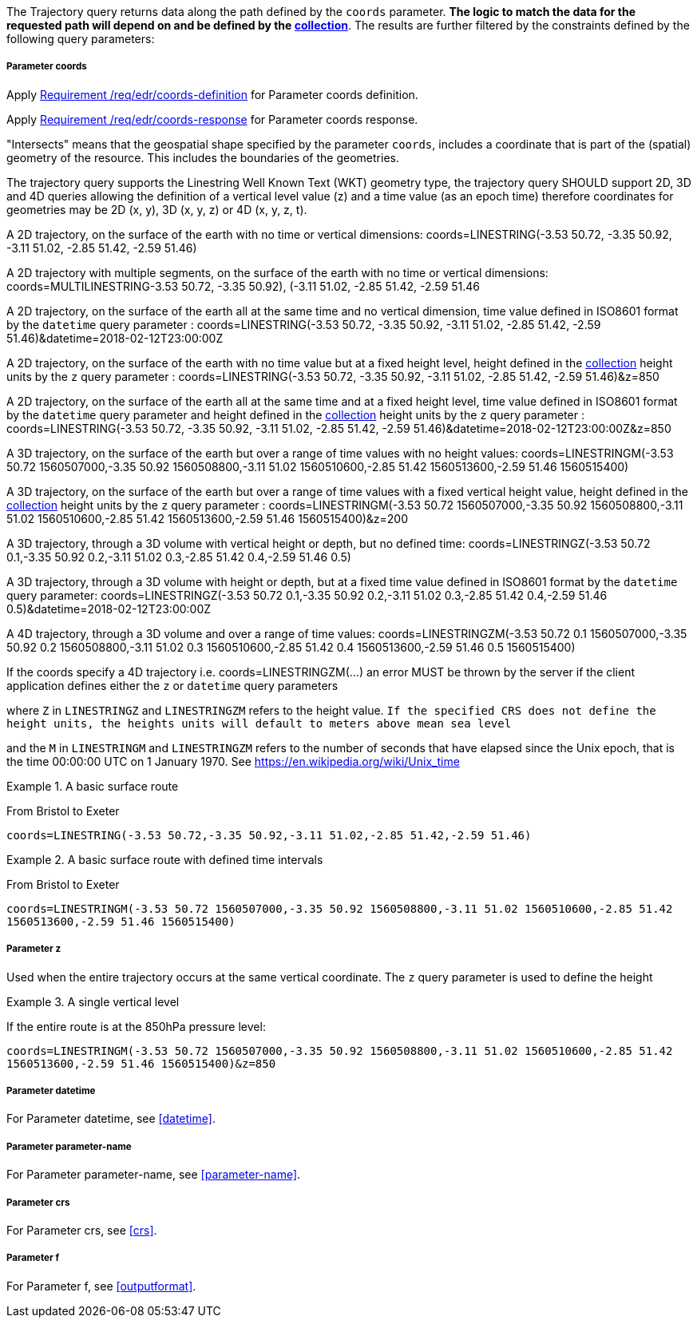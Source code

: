 The Trajectory query returns data along the path defined by the `coords` parameter. *The logic to match the data for the requested path will depend on and be defined by the <<collection-definition,collection>>*.  The results are further filtered by the constraints defined by the following query parameters:

===== *Parameter coords*

Apply <<req_edr_coords-definition,Requirement /req/edr/coords-definition>> for Parameter coords definition.

Apply <<req_edr_coords-response,Requirement /req/edr/coords-response>> for Parameter coords response.

"Intersects" means that the geospatial shape specified by the parameter `coords`, includes a coordinate that is part of the (spatial) geometry of the resource. This includes the boundaries of the geometries.

The trajectory query supports the Linestring Well Known Text (WKT) geometry type, the trajectory query SHOULD support 2D, 3D and 4D queries allowing the definition of a vertical level value (z) and a time value (as an epoch time) therefore coordinates for geometries may be 2D (x, y), 3D (x, y, z) or 4D (x, y, z, t).

A 2D trajectory, on the surface of the earth with no time or vertical dimensions:
    coords=LINESTRING(-3.53 50.72, -3.35 50.92, -3.11 51.02, -2.85 51.42, -2.59 51.46)

A 2D trajectory with multiple segments, on the surface of the earth with no time or vertical dimensions:
    coords=MULTILINESTRING((-3.53 50.72, -3.35 50.92), (-3.11 51.02, -2.85 51.42, -2.59 51.46))

A 2D trajectory, on the surface of the earth all at the same time and no vertical dimension, time value defined in ISO8601 format by the `datetime` query parameter :
    coords=LINESTRING(-3.53 50.72, -3.35 50.92, -3.11 51.02, -2.85 51.42, -2.59 51.46)&datetime=2018-02-12T23:00:00Z

A 2D trajectory, on the surface of the earth with no time value but at a fixed height level, height defined in the <<collection-definition,collection>> height units by the `z` query parameter :
    coords=LINESTRING(-3.53 50.72, -3.35 50.92, -3.11 51.02, -2.85 51.42, -2.59 51.46)&z=850

A 2D trajectory, on the surface of the earth all at the same time and at a fixed height level, time value defined in ISO8601 format by the `datetime` query parameter and height defined in the <<collection-definition,collection>> height units by the `z` query parameter :
    coords=LINESTRING(-3.53 50.72, -3.35 50.92, -3.11 51.02, -2.85 51.42, -2.59 51.46)&datetime=2018-02-12T23:00:00Z&z=850

A 3D trajectory, on the surface of the earth but over a range of time values with no height values:
coords=LINESTRINGM(-3.53 50.72 1560507000,-3.35 50.92 1560508800,-3.11 51.02 1560510600,-2.85 51.42 1560513600,-2.59 51.46 1560515400)

A 3D trajectory, on the surface of the earth but over a range of time values with a fixed vertical height value, height defined in the <<collection-definition,collection>> height units by the `z` query parameter :
coords=LINESTRINGM(-3.53 50.72 1560507000,-3.35 50.92 1560508800,-3.11 51.02 1560510600,-2.85 51.42 1560513600,-2.59 51.46 1560515400)&z=200

A 3D trajectory, through a 3D volume with vertical height or depth, but no defined time:
coords=LINESTRINGZ(-3.53 50.72 0.1,-3.35 50.92 0.2,-3.11 51.02 0.3,-2.85 51.42 0.4,-2.59 51.46 0.5)

A 3D trajectory, through a 3D volume with height or depth, but at a fixed time value defined in ISO8601 format by the `datetime` query parameter:
coords=LINESTRINGZ(-3.53 50.72 0.1,-3.35 50.92 0.2,-3.11 51.02 0.3,-2.85 51.42 0.4,-2.59 51.46 0.5)&datetime=2018-02-12T23:00:00Z

A 4D trajectory, through a 3D volume and over a range of time values:
coords=LINESTRINGZM(-3.53 50.72 0.1 1560507000,-3.35 50.92 0.2 1560508800,-3.11 51.02 0.3 1560510600,-2.85 51.42 0.4 1560513600,-2.59 51.46 0.5 1560515400)

If the coords specify a 4D trajectory i.e. coords=LINESTRINGZM(...) an error MUST be thrown by the server if the client application defines either the `z` or `datetime` query parameters

where `Z` in `LINESTRINGZ` and `LINESTRINGZM` refers to the height value.
`If the specified CRS does not define the height units, the heights units will default to meters above mean sea level`

and the `M` in `LINESTRINGM` and `LINESTRINGZM` refers to the number of seconds that have elapsed since the Unix epoch, that is the time 00:00:00 UTC on 1 January 1970. See
https://en.wikipedia.org/wiki/Unix_time

.A basic surface route
=================
From Bristol to Exeter

`coords=LINESTRING(-3.53 50.72,-3.35 50.92,-3.11 51.02,-2.85 51.42,-2.59 51.46)`

=================

.A basic surface route with defined time intervals
=================
From Bristol to Exeter

`coords=LINESTRINGM(-3.53 50.72 1560507000,-3.35 50.92 1560508800,-3.11 51.02 1560510600,-2.85 51.42 1560513600,-2.59 51.46 1560515400)`
=================

===== *Parameter z*

Used when the entire trajectory occurs at the same vertical coordinate. The `z` query parameter is used to define the height


.A single vertical level
===========

If the entire route is at the 850hPa pressure level:

`coords=LINESTRINGM(-3.53 50.72 1560507000,-3.35 50.92 1560508800,-3.11 51.02 1560510600,-2.85 51.42 1560513600,-2.59 51.46 1560515400)&z=850`
===========

===== *Parameter datetime*

For Parameter datetime, see <<datetime>>.

===== *Parameter parameter-name*

For Parameter parameter-name, see <<parameter-name>>.

===== *Parameter crs*

For Parameter crs, see <<crs>>.

===== *Parameter f*

For Parameter f, see <<outputformat>>.
